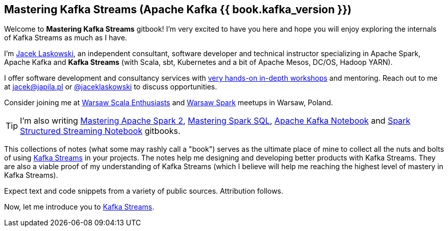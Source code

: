 == Mastering Kafka Streams (Apache Kafka {{ book.kafka_version }})

Welcome to *Mastering Kafka Streams* gitbook! I'm very excited to have you here and hope you will enjoy exploring the internals of Kafka Streams as much as I have.

I'm https://pl.linkedin.com/in/jaceklaskowski[Jacek Laskowski], an independent consultant, software developer and technical instructor specializing in Apache Spark, Apache Kafka and *Kafka Streams* (with Scala, sbt, Kubernetes and a bit of Apache Mesos, DC/OS, Hadoop YARN).

I offer software development and consultancy services with https://github.com/jaceklaskowski/spark-workshop/blob/gh-pages/slides/README.md#toc[very hands-on in-depth workshops] and mentoring. Reach out to me at jacek@japila.pl or https://twitter.com/jaceklaskowski[@jaceklaskowski] to discuss opportunities.

Consider joining me at http://www.meetup.com/WarsawScala/[Warsaw Scala Enthusiasts] and http://www.meetup.com/Warsaw-Spark[Warsaw Spark] meetups in Warsaw, Poland.

TIP: I'm also writing https://bit.ly/mastering-apache-spark[Mastering Apache Spark 2], https://bit.ly/mastering-spark-sql[Mastering Spark SQL], https://bit.ly/mastering-apache-kafka[Apache Kafka Notebook] and https://bit.ly/spark-structured-streaming[Spark Structured Streaming Notebook] gitbooks.

This collections of notes (what some may rashly call a "book") serves as the ultimate place of mine to collect all the nuts and bolts of using https://kafka.apache.org/documentation/streams/[Kafka Streams] in your projects. The notes help me designing and developing better products with Kafka Streams. They are also a viable proof of my understanding of Kafka Streams (which I believe will help me reaching the highest level of mastery in Kafka Streams).

Expect text and code snippets from a variety of public sources. Attribution follows.

Now, let me introduce you to link:kafka-streams.adoc[Kafka Streams].
